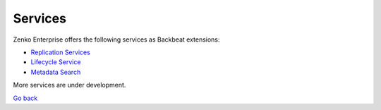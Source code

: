Services
========

Zenko Enterprise offers the following services as Backbeat extensions:

-  `Replication Services`_
-  `Lifecycle Service`_
-  `Metadata Search`_

More services are under development.


`Go back`_

.. _`Replication Services`: Replication_Service.html
.. _`Lifecycle Service`: Lifecycle_Management_Service.html
.. _`Metadata Search`: ../Metadata_Search/Searching_Metadata_with_Zenko.html
.. _`Go back`: ../index.html
